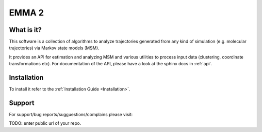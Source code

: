 EMMA 2
======

What is it?
-----------

This software is a collection of algorithms to analyze trajectories generated
from any kind of simulation (e.g. molecular trajectories) via Markov state models (MSM).

It provides an API for estimation and analyzing MSM and various utilities to
process input data (clustering, coordinate transformations etc). For documentation
of the API, please have a look at the sphinx docs in :ref:`api`.


Installation
------------
To install it refer to the :ref:`Installation Guide <Installation>`.


Support
-------
For support/bug reports/sugguestions/complains please visit:

TODO: enter public url of your repo.